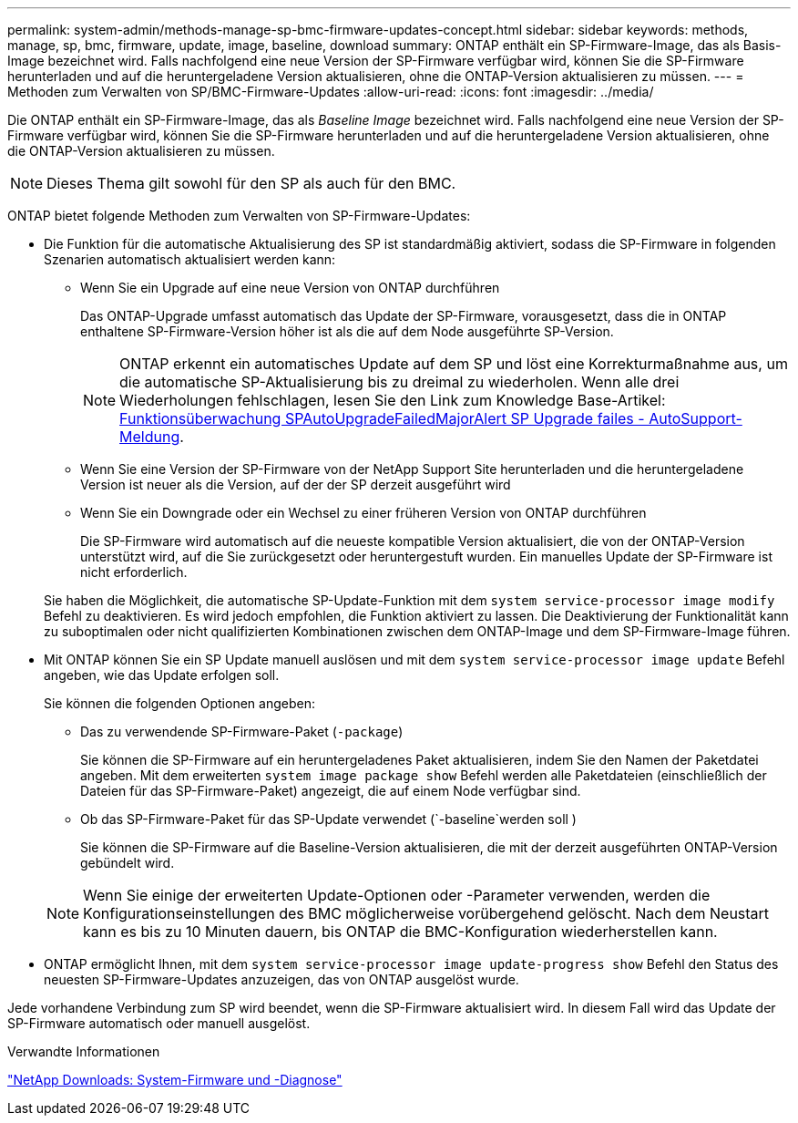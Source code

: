 ---
permalink: system-admin/methods-manage-sp-bmc-firmware-updates-concept.html 
sidebar: sidebar 
keywords: methods, manage, sp, bmc, firmware, update, image, baseline, download 
summary: ONTAP enthält ein SP-Firmware-Image, das als Basis-Image bezeichnet wird. Falls nachfolgend eine neue Version der SP-Firmware verfügbar wird, können Sie die SP-Firmware herunterladen und auf die heruntergeladene Version aktualisieren, ohne die ONTAP-Version aktualisieren zu müssen. 
---
= Methoden zum Verwalten von SP/BMC-Firmware-Updates
:allow-uri-read: 
:icons: font
:imagesdir: ../media/


[role="lead"]
Die ONTAP enthält ein SP-Firmware-Image, das als _Baseline Image_ bezeichnet wird. Falls nachfolgend eine neue Version der SP-Firmware verfügbar wird, können Sie die SP-Firmware herunterladen und auf die heruntergeladene Version aktualisieren, ohne die ONTAP-Version aktualisieren zu müssen.

[NOTE]
====
Dieses Thema gilt sowohl für den SP als auch für den BMC.

====
ONTAP bietet folgende Methoden zum Verwalten von SP-Firmware-Updates:

* Die Funktion für die automatische Aktualisierung des SP ist standardmäßig aktiviert, sodass die SP-Firmware in folgenden Szenarien automatisch aktualisiert werden kann:
+
** Wenn Sie ein Upgrade auf eine neue Version von ONTAP durchführen
+
Das ONTAP-Upgrade umfasst automatisch das Update der SP-Firmware, vorausgesetzt, dass die in ONTAP enthaltene SP-Firmware-Version höher ist als die auf dem Node ausgeführte SP-Version.

+
[NOTE]
====
ONTAP erkennt ein automatisches Update auf dem SP und löst eine Korrekturmaßnahme aus, um die automatische SP-Aktualisierung bis zu dreimal zu wiederholen. Wenn alle drei Wiederholungen fehlschlagen, lesen Sie den Link zum Knowledge Base-Artikel: https://kb.NetApp.com/Advice_and_Troubleshooting/Data_Storage_Software/ONTAP_OS/Health_Monitor_SPAutoUpgradeFailedMajorAlert__SP_Upgrade_Failes_-_AutoSupport_Message[Funktionsüberwachung SPAutoUpgradeFailedMajorAlert SP Upgrade failes - AutoSupport-Meldung].

====
** Wenn Sie eine Version der SP-Firmware von der NetApp Support Site herunterladen und die heruntergeladene Version ist neuer als die Version, auf der der SP derzeit ausgeführt wird
** Wenn Sie ein Downgrade oder ein Wechsel zu einer früheren Version von ONTAP durchführen
+
Die SP-Firmware wird automatisch auf die neueste kompatible Version aktualisiert, die von der ONTAP-Version unterstützt wird, auf die Sie zurückgesetzt oder heruntergestuft wurden. Ein manuelles Update der SP-Firmware ist nicht erforderlich.



+
Sie haben die Möglichkeit, die automatische SP-Update-Funktion mit dem `system service-processor image modify` Befehl zu deaktivieren. Es wird jedoch empfohlen, die Funktion aktiviert zu lassen. Die Deaktivierung der Funktionalität kann zu suboptimalen oder nicht qualifizierten Kombinationen zwischen dem ONTAP-Image und dem SP-Firmware-Image führen.

* Mit ONTAP können Sie ein SP Update manuell auslösen und mit dem `system service-processor image update` Befehl angeben, wie das Update erfolgen soll.
+
Sie können die folgenden Optionen angeben:

+
** Das zu verwendende SP-Firmware-Paket (`-package`)
+
Sie können die SP-Firmware auf ein heruntergeladenes Paket aktualisieren, indem Sie den Namen der Paketdatei angeben. Mit dem erweiterten `system image package show` Befehl werden alle Paketdateien (einschließlich der Dateien für das SP-Firmware-Paket) angezeigt, die auf einem Node verfügbar sind.

** Ob das SP-Firmware-Paket für das SP-Update verwendet (`-baseline`werden soll )
+
Sie können die SP-Firmware auf die Baseline-Version aktualisieren, die mit der derzeit ausgeführten ONTAP-Version gebündelt wird.



+
[NOTE]
====
Wenn Sie einige der erweiterten Update-Optionen oder -Parameter verwenden, werden die Konfigurationseinstellungen des BMC möglicherweise vorübergehend gelöscht. Nach dem Neustart kann es bis zu 10 Minuten dauern, bis ONTAP die BMC-Konfiguration wiederherstellen kann.

====
* ONTAP ermöglicht Ihnen, mit dem `system service-processor image update-progress show` Befehl den Status des neuesten SP-Firmware-Updates anzuzeigen, das von ONTAP ausgelöst wurde.


Jede vorhandene Verbindung zum SP wird beendet, wenn die SP-Firmware aktualisiert wird. In diesem Fall wird das Update der SP-Firmware automatisch oder manuell ausgelöst.

.Verwandte Informationen
https://mysupport.netapp.com/site/downloads/firmware/system-firmware-diagnostics["NetApp Downloads: System-Firmware und -Diagnose"^]
